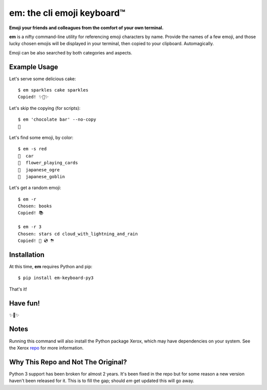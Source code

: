 em: the cli emoji keyboard™
===========================

**Emoji your friends and colleagues from the comfort of your own terminal.**

**em** is a nifty command-line utility for referencing emoji characters
by name. Provide the names of a few emoji, and those lucky chosen emojis
will be displayed in your terminal, then copied to your clipboard.
Automagically.

Emoji can be also searched by both categories and aspects.

.. image:: http://f.cl.ly/items/0P3e11201W1o420O1N1S/Screen%20Shot%202016-07-25%20at%202.00.32%20AM.png
   :alt: Screenshot of em command-line interface.


Example Usage
-------------

Let's serve some delicious cake::

    $ em sparkles cake sparkles
    Copied! ✨🍰✨


Let's skip the copying (for scripts)::

    $ em 'chocolate bar' --no-copy
    🍫

Let's find some emoji, by color::

    $ em -s red
    🚗  car
    🎴  flower_playing_cards
    👹  japanese_ogre
    👺  japanese_goblin

Let's get a random emoji::

    $ em -r
    Chosen: books
    Copied! 📚

    $ em -r 3
    Chosen: stars cd cloud_with_lightning_and_rain
    Copied! 🌠 💿 ⛈

Installation
------------

At this time, **em** requires Python and pip::

    $ pip install em-keyboard-py3

That's it!

Have fun!
---------

✨🍰✨

Notes
-----

Running this command will also install the Python package Xerox, which may have dependencies on your system. See the Xerox repo_ for more information.

.. _repo: https://github.com/kennethreitz/xerox

Why This Repo and Not The Original?
-----------------------------------

Python 3 support has been broken for almost 2 years.  It's been fixed in the repo but for some reason a new version haven't been released for it.  This is to fill the gap; should `em` get updated this will go away.
